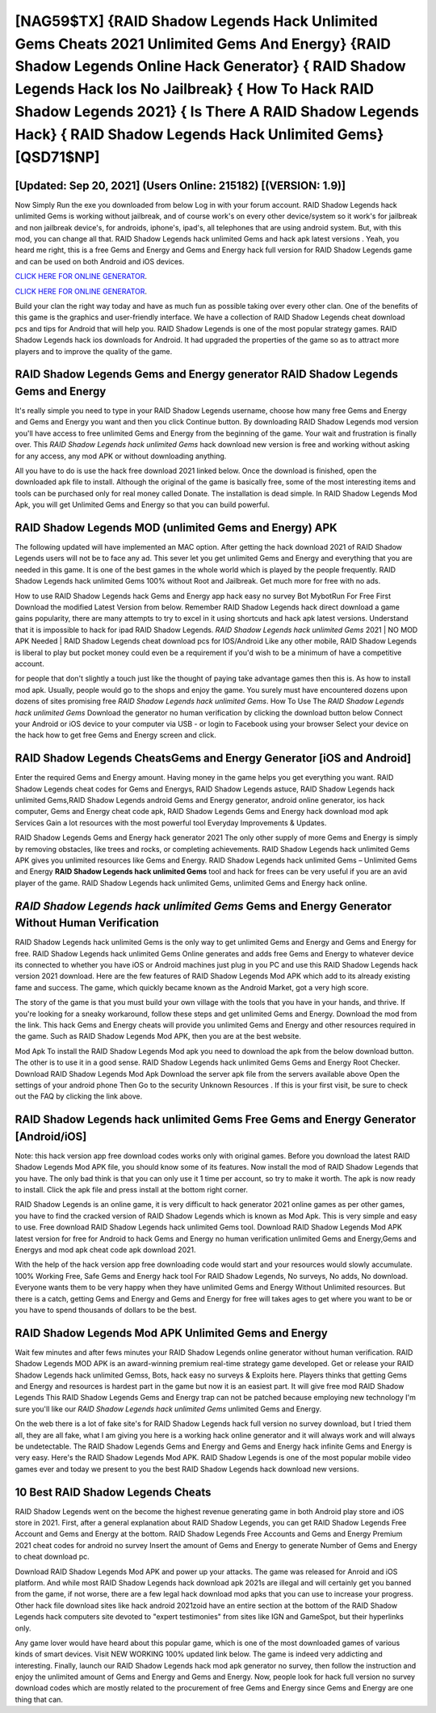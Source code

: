 [NAG59$TX]   {RAID Shadow Legends Hack Unlimited Gems Cheats 2021 Unlimited Gems And Energy}  {RAID Shadow Legends Online Hack Generator}  { RAID Shadow Legends Hack Ios No Jailbreak}  { How To Hack RAID Shadow Legends 2021}  { Is There A RAID Shadow Legends Hack}  { RAID Shadow Legends Hack Unlimited Gems} [QSD71$NP]
=========

[Updated: Sep 20, 2021] (Users Online: 215182) [(VERSION: 1.9)]
---------

Now Simply Run the exe you downloaded from below Log in with your forum account. RAID Shadow Legends hack unlimited Gems is working without jailbreak, and of course work's on every other device/system so it work's for jailbreak and non jailbreak device's, for androids, iphone's, ipad's, all telephones that are using android system. But, with this mod, you can change all that. RAID Shadow Legends hack unlimited Gems and hack apk latest versions .  Yeah, you heard me right, this is a free Gems and Energy and Gems and Energy hack full version for ‎RAID Shadow Legends game and can be used on both Android and iOS devices.

`CLICK HERE FOR ONLINE GENERATOR`_.

.. _CLICK HERE FOR ONLINE GENERATOR: http://maxdld.xyz/b24a03b

`CLICK HERE FOR ONLINE GENERATOR`_.

.. _CLICK HERE FOR ONLINE GENERATOR: http://maxdld.xyz/b24a03b

Build your clan the right way today and have as much fun as possible taking over every other clan. One of the benefits of this game is the graphics and user-friendly interface.  We have a collection of RAID Shadow Legends cheat download pcs and tips for Android that will help you. RAID Shadow Legends is one of the most popular strategy games. RAID Shadow Legends hack ios downloads for Android. It had upgraded the properties of the game so as to attract more players and to improve the quality of the game.

RAID Shadow Legends Gems and Energy generator RAID Shadow Legends Gems and Energy
---------

It's really simple you need to type in your RAID Shadow Legends username, choose how many free Gems and Energy and Gems and Energy you want and then you click Continue button.  By downloading RAID Shadow Legends mod version you'll have access to free unlimited Gems and Energy from the beginning of the game.  Your wait and frustration is finally over. This *RAID Shadow Legends hack unlimited Gems* hack download new version is free and working without asking for any access, any mod APK or without downloading anything.

All you have to do is use the hack free download 2021 linked below.  Once the download is finished, open the downloaded apk file to install.  Although the original of the game is basically free, some of the most interesting items and tools can be purchased only for real money called Donate. The installation is dead simple.  In RAID Shadow Legends Mod Apk, you will get Unlimited Gems and Energy so that you can build powerful.


RAID Shadow Legends MOD (unlimited Gems and Energy) APK
---------

The following updated will have implemented an MAC option. After getting the hack download 2021 of RAID Shadow Legends users will not be to face any ad. This sever let you get unlimited Gems and Energy and everything that you are needed in this game.  It is one of the best games in the whole world which is played by the people frequently.  RAID Shadow Legends hack unlimited Gems 100% without Root and Jailbreak. Get much more for free with no ads.

How to use RAID Shadow Legends hack Gems and Energy app hack easy no survey Bot MybotRun For Free First Download the modified Latest Version from below.  Remember RAID Shadow Legends hack direct download a game gains popularity, there are many attempts to try to excel in it using shortcuts and hack apk latest versions.  Understand that it is impossible to hack for ipad RAID Shadow Legends.  *RAID Shadow Legends hack unlimited Gems* 2021 | NO MOD APK Needed | RAID Shadow Legends cheat download pcs for IOS/Android Like any other mobile, RAID Shadow Legends is liberal to play but pocket money could even be a requirement if you'd wish to be a minimum of have a competitive account.

for people that don't slightly a touch just like the thought of paying take advantage games then this is. As how to install mod apk. Usually, people would go to the shops and enjoy the game.  You surely must have encountered dozens upon dozens of sites promising free *RAID Shadow Legends hack unlimited Gems*. How To Use The *RAID Shadow Legends hack unlimited Gems* Download the generator no human verification by clicking the download button below Connect your Android or iOS device to your computer via USB - or login to Facebook using your browser Select your device on the hack how to get free Gems and Energy screen and click.

RAID Shadow Legends CheatsGems and Energy Generator [iOS and Android]
---------

Enter the required Gems and Energy amount.  Having money in the game helps you get everything you want.  RAID Shadow Legends cheat codes for Gems and Energys, RAID Shadow Legends astuce, RAID Shadow Legends hack unlimited Gems,RAID Shadow Legends android Gems and Energy generator, android online generator, ios hack computer, Gems and Energy cheat code apk, RAID Shadow Legends Gems and Energy hack download mod apk Services Gain a lot resources with the most powerful tool Everyday Improvements & Updates.

RAID Shadow Legends Gems and Energy hack generator 2021 The only other supply of more Gems and Energy is simply by removing obstacles, like trees and rocks, or completing achievements.  RAID Shadow Legends hack unlimited Gems APK gives you unlimited resources like Gems and Energy. RAID Shadow Legends hack unlimited Gems – Unlimited Gems and Energy **RAID Shadow Legends hack unlimited Gems** tool and hack for frees can be very useful if you are an avid player of the game.  RAID Shadow Legends hack unlimited Gems, unlimited Gems and Energy hack online.

*RAID Shadow Legends hack unlimited Gems* Gems and Energy Generator Without Human Verification
---------

RAID Shadow Legends hack unlimited Gems is the only way to get unlimited Gems and Energy and Gems and Energy for free.  RAID Shadow Legends hack unlimited Gems Online generates and adds free Gems and Energy to whatever device its connected to whether you have iOS or Android machines just plug in you PC and use this RAID Shadow Legends hack version 2021 download.  Here are the few features of RAID Shadow Legends Mod APK which add to its already existing fame and success.  The game, which quickly became known as the Android Market, got a very high score.

The story of the game is that you must build your own village with the tools that you have in your hands, and thrive. If you're looking for a sneaky workaround, follow these steps and get unlimited Gems and Energy.  Download the mod from the link.  This hack Gems and Energy cheats will provide you unlimited Gems and Energy and other resources required in the game.  Such as RAID Shadow Legends Mod APK, then you are at the best website.

Mod Apk To install the RAID Shadow Legends Mod apk you need to download the apk from the below download button.  The other is to use it in a good sense.  RAID Shadow Legends hack unlimited Gems Gems and Energy Root Checker. Download RAID Shadow Legends Mod Apk Download the server apk file from the servers available above Open the settings of your android phone Then Go to the security Unknown Resources .  If this is your first visit, be sure to check out the FAQ by clicking the link above.

RAID Shadow Legends hack unlimited Gems Free Gems and Energy Generator [Android/iOS]
---------

Note: this hack version app free download codes works only with original games.  Before you download the latest RAID Shadow Legends Mod APK file, you should know some of its features.  Now install the mod of RAID Shadow Legends that you have. The only bad think is that you can only use it 1 time per account, so try to make it worth. The apk is now ready to install. Click the apk file and press install at the bottom right corner.

RAID Shadow Legends is an online game, it is very difficult to hack generator 2021 online games as per other games, you have to find the cracked version of RAID Shadow Legends which is known as Mod Apk.  This is very simple and easy to use. Free download RAID Shadow Legends hack unlimited Gems tool.  Download RAID Shadow Legends Mod APK latest version for free for Android to hack Gems and Energy no human verification unlimited Gems and Energy,Gems and Energys and  mod apk cheat code apk download 2021.

With the help of the hack version app free downloading code would start and your resources would slowly accumulate. 100% Working Free, Safe Gems and Energy hack tool For RAID Shadow Legends, No surveys, No adds, No download.  Everyone wants them to be very happy when they have unlimited Gems and Energy Without Unlimited resources.  But there is a catch, getting Gems and Energy and Gems and Energy for free will takes ages to get where you want to be or you have to spend thousands of dollars to be the best.

RAID Shadow Legends Mod APK Unlimited Gems and Energy
---------

Wait few minutes and after fews minutes your RAID Shadow Legends online generator without human verification. RAID Shadow Legends MOD APK is an award-winning premium real-time strategy game developed.  Get or release your RAID Shadow Legends hack unlimited Gemss, Bots, hack easy no surveys & Exploits here.  Players thinks that getting Gems and Energy and resources is hardest part in the game but now it is an easiest part.  It will give free mod RAID Shadow Legends This RAID Shadow Legends Gems and Energy trap can not be patched because employing new technology I'm sure you'll like our *RAID Shadow Legends hack unlimited Gems* unlimited Gems and Energy.

On the web there is a lot of fake site's for RAID Shadow Legends hack full version no survey download, but I tried them all, they are all fake, what I am giving you here is a working hack online generator and it will always work and will always be undetectable. The RAID Shadow Legends Gems and Energy and Gems and Energy hack infinite Gems and Energy is very easy. Here's the RAID Shadow Legends Mod APK.  RAID Shadow Legends is one of the most popular mobile video games ever and today we present to you the best RAID Shadow Legends hack download new versions.

10 Best RAID Shadow Legends Cheats
---------

RAID Shadow Legends went on the become the highest revenue generating game in both Android play store and iOS store in 2021. First, after a general explanation about RAID Shadow Legends, you can get RAID Shadow Legends Free Account and Gems and Energy at the bottom. RAID Shadow Legends Free Accounts and Gems and Energy Premium 2021 cheat codes for android no survey Insert the amount of Gems and Energy to generate Number of Gems and Energy to cheat download pc.

Download RAID Shadow Legends Mod APK and power up your attacks.  The game was released for Anroid and iOS platform. And while most RAID Shadow Legends hack download apk 2021s are illegal and will certainly get you banned from the game, if not worse, there are a few legal hack download mod apks that you can use to increase your progress. Other hack file download sites like hack android 2021zoid have an entire section at the bottom of the RAID Shadow Legends hack computers site devoted to "expert testimonies" from sites like IGN and GameSpot, but their hyperlinks only.

Any game lover would have heard about this popular game, which is one of the most downloaded games of various kinds of smart devices.  Visit NEW WORKING 100% updated link below. The game is indeed very addicting and interesting.  Finally, launch our RAID Shadow Legends hack mod apk generator no survey, then follow the instruction and enjoy the unlimited amount of Gems and Energy and Gems and Energy. Now, people look for hack full version no survey download codes which are mostly related to the procurement of free Gems and Energy since Gems and Energy are one thing that can.